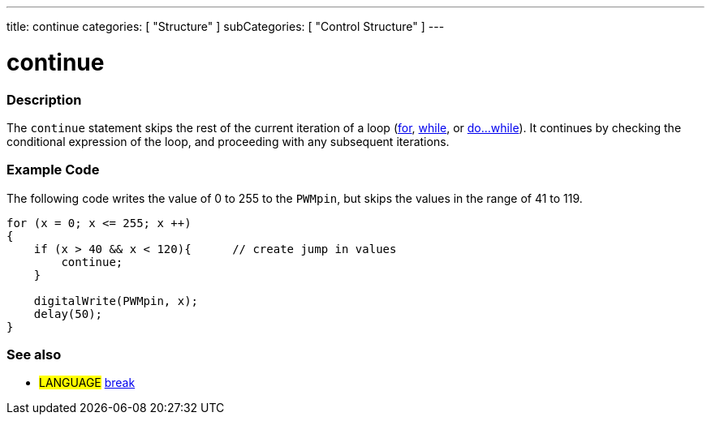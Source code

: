 ---
title: continue
categories: [ "Structure" ]
subCategories: [ "Control Structure" ]
---

:source-highlighter: pygments
:pygments-style: arduino



= continue


// OVERVIEW SECTION STARTS
[#overview]
--

[float]
=== Description
[%hardbreaks]
The `continue` statement skips the rest of the current iteration of a loop (link:../for[for], link:../while[while], or link:../doWhile[do...while]). It continues by checking the conditional expression of the loop, and proceeding with any subsequent iterations.
[%hardbreaks]

--
// OVERVIEW SECTION ENDS




// HOW TO USE SECTION STARTS
[#howtouse]
--

[float]
=== Example Code
The following code writes the value of 0 to 255 to the `PWMpin`, but skips the values in the range of 41 to 119.
[source,arduino]
----
for (x = 0; x <= 255; x ++)
{
    if (x > 40 && x < 120){      // create jump in values
        continue;
    }

    digitalWrite(PWMpin, x);
    delay(50);
}
----
[%hardbreaks]


[float]
=== See also
[role="language"]
* #LANGUAGE#	link:../break[break]

--
// HOW TO USE SECTION ENDS
